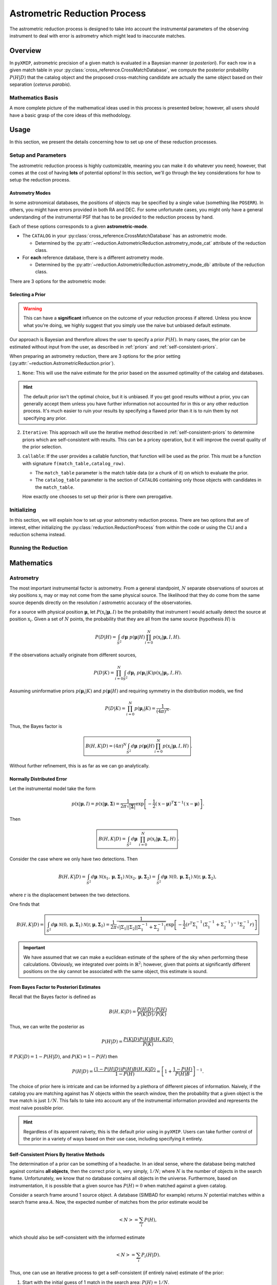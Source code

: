 .. _Astrometric_reduction:
===============================
Astrometric Reduction Process
===============================

The astrometric reduction process is designed to take into account the instrumental parameters of the observing instrument to
deal with error is astrometry which might lead to inaccurate matches.

Overview
--------

In ``pyXMIP``, astrometric precision of a given match is evaluated in a Bayesian manner (*a posteriori*). For each row in a given
match table in your :py:class:`cross_reference.CrossMatchDatabase`, we compute the posterior probability :math:`P(H|D)` that the catalog object
and the proposed cross-matching candidate are actually the same object based on their separation (*ceterus parabis*).


Mathematics Basis
'''''''''''''''''

A more complete picture of the mathematical ideas used in this process is presented below; however, all users should have a basic grasp of the core
ideas of this methodology.

.. dropdown:: Show the Mathematics!

    To begin, let's pose a basic question:

    Let a catalog object (from our survey) be detected at :math:`\textbf{x}` on the sky and let :math:`\textbf{y}` be the position of a proposed match
    from a database (as observed by some other instrument).

    .. hint::

        It's important to remember that neither position is the TRUE position, they are both sampled based on the parameters of the observing instrument.

    Let's assume that we know the **astrometric distributions** of the instruments, the probability distribution :math:`P(\textbf{r}|\textbf{R},M)`, where
    :math:`\textbf{r}` is the **observed** position, :math:`\textbf{R}` is the **true** position and :math:`M` is the set of parameters determined by the
    nature of the observatory. The natural question to ask is the following:

        Given two observations as described above and knowledge of the relevant astrometry, what is the probability that they
        are actually from the same source given their separation on the sky?


    This is actually a quite difficult question to answer; in this project, we follow Budavari et al. [BuSz08]_ in our approach. Consider the following precise statement of the
    problem

        Let :math:`\textbf{x}` and :math:`\textbf{y}` be two observed positions on the sky; one corresponding to the catalog object, the other to the
        proposed match to the catalog object. Let :math:`P(\textbf{x}|\textbf{R},M_{cat})` and :math:`P(\textbf{y}|\textbf{R},M_{db})` be the astrometric distributions
        given a known true position :math:`\textbf{R}` and instrumental parameters determined by models :math:`M_{cat}` and :math:`M_{db}`. What is the probability
        that the sources identified at :math:`\textbf{x}` and :math:`\textbf{y}` are the same object?

    Two hypotheses are considered:

    1. :math:`H`, These two sources are actually associated with the same underlying physical object.
    2. :math:`H_0`, These two sources are not associated with the same underlying physical object.

    To compare the hypotheses, we utilize the Bayes factor:

    .. math::

        B(H,H_0|D) = \frac{P(H|D)P(H_0)}{P(H_0|D)P(H)} = \frac{P(D|H)}{P(D|H_0)}.

    The probability of obtaining the observed data given the hypothesis is correct is simply

    .. math::

        P(D|H) = \int_{S^2} P(\mathbf{R}) P(\mathbf{x}|\mathbf{R},M_{cat})P(\mathbf{y}|\mathbf{R},M_{db}) d\mathbf{R}.

    Here :math:`P(R)` is the probability of the underlying physical source being positioned at a given position.

    Similarly, the probability assuming :math:`H_0` is

    .. math::

        P(D|H_0) = \int_{S^2}\int_{S^2} P(\mathbf{U})P(\mathbf{V}) P(\mathbf{x}|\mathbf{U},M_{cat})P(\mathbf{y}|\mathbf{V},M_{db}) d\textbf{U}d\textbf{V}.

    .. admonition:: Key Assumptions

        Assume (as is a reasonable thing to do) that :math:`P(\textbf{x}|\textbf{R},M) \sim f(|\textbf{x}-\textbf{r}|)` and is therefore symmetric about
        the displacement between the observation and the true position. In this case, the above integral simplifies becase

        .. math::

            P(D|H_0) = \int_{S^2}\int_{S^2} P(\mathbf{U})P(\mathbf{V}) P(\mathbf{x}|\mathbf{U},M_{cat})P(\mathbf{y}|\mathbf{V},M_{db}) d\textbf{U}d\textbf{V} = P(D|H_0) = \int_{S^2}\int_{S^2} P(\mathbf{U})P(\mathbf{V}) P(\mathbf{x}|\mathbf{U},M_{cat})P(\mathbf{y}|\mathbf{V},M_{db}) d\textbf{x}d\textbf{y}.
            = P(\mathbf{U})P(\mathbf{V}).

    Therefore, one arrives at the following Bayes factor:

    .. math::

        \boxed{B(H,H_0|D) = \frac{1}{P(\mathbf{R}|H)P(\mathbf{R}|H_0)} \int_{S^2} P(\mathbf{R}|H) P(\mathbf{x}|\mathbf{R},M_{cat})P(\mathbf{y}|\mathbf{R},M_{db}) d\mathbf{R}. }

    It is possible to compute this Bayes factor and convert it into a posterior distribution (see :ref:`mathematics` below).

Usage
-----

In this section, we present the details concerning how to set up one of these reduction processes.

Setup and Parameters
''''''''''''''''''''

The astrometric reduction process is highly customizable, meaning you can make it do whatever you need; however, that comes at the cost
of having **lots** of potential options! In this section, we'll go through the key considerations for how to setup the reduction process.

Astrometry Modes
++++++++++++++++

In some astronomical databases, the positions of objects may be specified by a single value (something like ``POSERR``). In others, you might
have errors provided in both RA and DEC. For some unfortunate cases, you might only have a general understanding of the instrumental PSF that has to
be provided to the reduction process by hand.

Each of these options corresponds to a given **astrometric-mode**.

- The ``CATALOG`` in your :py:class:`cross_reference.CrossMatchDatabase` has an astrometric mode.

  - Determined by the :py:attr:`~reduction.AstrometricReduction.astrometry_mode_cat` attribute of the reduction class.

- For **each** reference database, there is a different astrometry mode.

  - Determined by the :py:attr:`~reduction.AstrometricReduction.astrometry_mode_db` attribute of the reduction class.

There are 3 options for the astrometric mode:

.. tab-set::

    .. tab-item:: Circular

        .. hint::

            Enabled by setting the class astrometry mode to ``'circular'`` or specifying ``'circular'`` for the astrometry mode
            in your schema file (if using CLI).

        In the circular astrometry mode, **only one uncertainty is know** for each object. We therefore model the astrometry as symmetric about
        the source.

    .. tab-item:: Axial

        .. hint::

            Enabled by setting the class astrometry mode to ``'axial'`` or specifying ``'axial'`` for the astrometry mode
            in your schema file (if using CLI).

        In the axial astrometry mode, **2 uncertainties are know** (RA and DEC) for each object. We therefore model the astrometry as an ellipse about
        the source.

    .. tab-item:: None

        .. hint::

            Enabled by setting the class astrometry mode to ``None`` (or ``'None'``/``'none'``) or specifying ``null`` for the astrometry mode
            in your schema file (if using CLI).

        This assumes that we do not have any information about the precision of the astrometry. We assume that the positioning of this object is perfect.

Selecting a Prior
+++++++++++++++++

.. warning::

    This can have a **significant** influence on the outcome of your reduction process if altered. Unless you know what you're doing,
    we highly suggest that you simply use the naive but unbiased default estimate.

Our approach is Bayesian and therefore allows the user to specify a prior :math:`P(H)`. In many cases, the prior can be estimated without
input from the user, as described in :ref:`priors` and :ref:`self-consistent-priors`.

When preparing an astrometry reduction, there are 3 options for the prior setting (:py:attr:`~reduction.AstrometricReduction.prior`).

1. ``None``: This will use the naive estimate for the prior based on the assumed optimality of the catalog and databases.

.. hint::

    The default prior isn't the optimal choice, but it is unbiased. If you get good results without a prior, you can generally
    accept them unless you have further information not accounted for in this or any other reduction process. It's much easier to
    ruin your results by specifying a flawed prior than it is to ruin them by not specifying any prior.

2. ``Iterative``: This approach will use the iterative method described in :ref:`self-consistent-priors` to determine
   priors which are self-consistent with results. This can be a pricey operation, but it will improve the overall quality of the
   prior selection.

3. ``callable``: If the user provides a callable function, that function will be used as the prior. This must be a function with signature
   ``f(match_table,catalog_row)``.

   - The ``match_table`` parameter is the match table data (or a chunk of it) on which to evaluate the prior.
   - The ``catalog_table`` parameter is the section of ``CATALOG`` containing only those objects with candidates in the ``match_table``.

   How exactly one chooses to set up their prior is there own prerogative.

Initializing
''''''''''''

In this section, we will explain how to set up your astrometry reduction process. There are two options that are of interest, either
initializing the :py:class:`reduction.ReductionProcess` from within the code or using the CLI and a reduction schema instead.

.. tab-set::

    .. tab-item:: Python



    .. tab-item:: CLI



Running the Reduction
'''''''''''''''''''''

.. _mathematics:
Mathematics
-----------

Astrometry
''''''''''

The most important instrumental factor is astrometry. From a general standpoint, :math:`N` separate observations of sources at
sky positions :math:`\textbf{x}_i` may or may not come from the same physical source. The likelihood that they do come from the same
source depends directly on the resolution / astrometric accuracy of the observatories.

For a source with physical position :math:`\mathbf{\mu}`, let :math:`P(\textbf{x}_i|\mathbf{\mu},I)` be the probability that
instrument I would actually detect the source at position :math:`\textbf{x}_i`. Given a set of :math:`N` points, the probability that
they are all from the same source (hypothesis :math:`H`) is

.. math::

    P(D|H) = \int_{S^2} d\mathbf{\mu}\;\; p(\mathbf{\mu}|H) \prod_{i=0}^N p(\textbf{x}_i|\mathbf{\mu},I,H).

If the observations actually originate from different sources,

.. math::

    P(D|K) = \prod_{i=0}^N \int_{S^2} d\mathbf{\mu}_i\;\; p(\mathbf{\mu}_i|K)  p(\textbf{x}_i|\mathbf{\mu}_i,I,H).

Assuming uninformative priors :math:`p(\mathbf{\mu}_i|K)` and :math:`p(\mathbf{\mu}|H)` and requiring symmetry in the distribution models,
we find

.. math::

    P(D|K) = \prod_{i=0}^N p(\mathbf{\mu}_i|K) = \frac{1}{(4\pi)^N}.

Thus, the Bayes factor is

.. math::

    \boxed{B(H,K|D) = (4\pi)^N \int_{S^2} d\mathbf{\mu}\;\; p(\mathbf{\mu}|H) \prod_{i=0}^N p(\textbf{x}_i|\mathbf{\mu},I,H) }.

Without further refinement, this is as far as we can go analytically.

Normally Distributed Error
++++++++++++++++++++++++++

Let the instrumental model take the form

.. math::

    p(\textbf{x}|\mathbf{\mu},I) = p(\textbf{x}|\mathbf{\mu},\mathbf{\Sigma}) = \frac{1}{2\pi \sqrt{|\mathbf{\Sigma}|}} \exp\left[-\frac{1}{2}(\textbf{x}-\mathbf{\mu})^T\mathbf{\Sigma}^{-1}(\textbf{x}-\mathbf{\mu})\right].

Then

.. math::

    \boxed{B(H,K|D) =  \int_{S^2} d\mathbf{\mu}\;\; \prod_{i=0}^N p(\textbf{x}_i|\mathbf{\mu},\mathbf{\Sigma}_i,H) }.

Consider the case where we only have two detections. Then

.. math::

    B(H,K|D) =  \int_{S^2} d\mathbf{\mu}\;\; \mathcal{N}(\textbf{x}_1,\mathbf{\mu},\mathbf{\Sigma}_1)\mathcal{N}(\textbf{x}_2,\mathbf{\mu},\mathbf{\Sigma}_2) = \int_{S^2} d\mathbf{\mu}\;\; \mathcal{N}(0,\mathbf{\mu},\mathbf{\Sigma}_1)\mathcal{N}(\textbf{r},\mathbf{\mu},\mathbf{\Sigma}_2),

where :math:`\textbf{r}` is the displacement between the two detections.

.. dropdown:: Mathmatics Hint: Product of Gaussians

    The integral above,

    .. math::

        \int_{S^2} d\mathbf{\mu}\;\; \mathcal{N}(0,\mathbf{\mu},\mathbf{\Sigma}_1)\mathcal{N}(\textbf{r},\mathbf{\mu},\mathbf{\Sigma}_2)

    can be solved analytically. Consider the term in the exponent:

    .. math::

        \mu^T\Sigma_1^{-1}\mu + (r-\mu)^T\Sigma_2^{-1}(r-\mu) = \mu^T\Sigma_1^{-1}\mu + r^T\sigma_2^{-1}r - 2\mu^T\Sigma_2^{-1}r + \mu^T\Sigma_2^{-1}\mu.

    Letting :math:`\Pi^{-1} = \Sigma_1^{-1} + \Sigma_2^{-1}`, one gets

    .. math::

        \mu^T\Pi^{-1}\mu - 2\mu^T\Sigma_2^{-1}r + \underbrace{r^T\sigma_2^{-1}r}_{\text{independent of $\mu$}}.

    Transforming the second term so that

    .. math::

        -2\mu^T\Sigma^{-1}_2r = -2\mu^T\Pi^{-1}\Pi\Sigma^{-1}_2r = -2\mu^T\Pi^{-1}\nu,

    where :math:`\nu = \Pi\Sigma^{-1}_2 r`.

    It now follows that

    .. math::

        \mu^T\Pi^{-1}\mu - 2\mu^T\Sigma_2^{-1}r + \underbrace{r^T\sigma_2^{-1}r}_{\text{independent of $\mu$}} = \underbrace{\mu^T\Pi^{-1}\mu - 2\mu^T\Pi^{-1}\nu + \nu^T\Pi^{-1}\nu}_{(\mu-\nu)^T\Pi^{-1}(\mu-\nu)} -  \underbrace{\nu^T\Pi^{-1}\nu + r^T\sigma_2^{-1}r}_{\text{independent of $\mu$}}

    As such, the integral

    .. math::

        \frac{1}{2\pi \sqrt{\left|\prod_i \Sigma_i\right|}} \int_{S^2} d\mathbf{\mu} \exp\left(\frac{-1}{2}\left[(x_1-\mu)^T\Sigma_{1}^{-1}(x_1-\mu) + (x_2-\mu)^T\Sigma_2^{-1}(x_2-\mu) \right]\right)\;\;

    is simply

    .. math::

        \boxed{\frac{1}{2\pi}\sqrt{\frac{|\Pi|}{\left|\prod_i \Sigma_i\right|}} \exp\left(-\frac{1}{2}\left[r^T\Sigma_2^{-1}r-\nu^T\Pi^{-1}\nu\right]\right) \;\;}.

    Furthermore,

    .. math::

        \nu^T\Pi^{-1}\nu = (\Pi\Sigma_2^{-1}r)^T\Pi^{-1}(\Pi\Sigma_2^{-1}r),

    which, recalling that :math:`\Sigma_i` are symmetric, yields

    .. math::

        r^T\Sigma_2^{-1}\Pi\Pi^{-1}\Pi\Sigma_2^{-1}r = r^T\Sigma_2^{-1}\Pi\Sigma_2^{-1}r.

    As such,

    .. math::

        -\frac{1}{2}\left[r^T\Sigma_2^{-1}r-\nu^T\Pi^{-1}\nu\right] = -\frac{1}{2}\left[r^T\Sigma_2^{-1}\left(\Pi\Pi^{-1} - \Pi\Sigma_2^{-1}\right)r\right] = -\frac{1}{2}\left[r^T\Sigma_2^{-1}\Pi\left(\Pi^{-1} - \Sigma_2^{-1}\right)r\right] =  -\frac{1}{2}\left[r^T\Sigma_2^{-1}\left[\Sigma_2^{-1}+\Sigma_1^{-1}\right]^{-1}\Sigma_1^{-1}r\right].

    Thus,

    .. math::

        \boxed{\int_{S^2} d\mathbf{\mu}\;\; \mathcal{N}(0,\mathbf{\mu},\mathbf{\Sigma}_1)\mathcal{N}(\textbf{r},\mathbf{\mu},\mathbf{\Sigma}_2) = \frac{1}{2\pi}\frac{1}{\sqrt{|\Sigma_1||\Sigma_2||\Sigma_1^{-1}+\Sigma_2^{-1}|}} \exp\left[-\frac{1}{2}\left(r^T\Sigma_1^{-1}\left(\Sigma_1^{-1}+\Sigma_2^{-1}\right)^{-1}\Sigma_2^{-1}r\right)\right]}

One finds that

.. math::

    B(H,K|D) = \boxed{\int_{S^2} d\mathbf{\mu}\;\; \mathcal{N}(0,\mathbf{\mu},\mathbf{\Sigma}_1)\mathcal{N}(\textbf{r},\mathbf{\mu},\mathbf{\Sigma}_2) = \frac{1}{2\pi}\frac{1}{\sqrt{|\Sigma_1||\Sigma_2||\Sigma_1^{-1}+\Sigma_2^{-1}|}} \exp\left[-\frac{1}{2}\left(r^T\Sigma_1^{-1}\left(\Sigma_1^{-1}+\Sigma_2^{-1}\right)^{-1}\Sigma_2^{-1}r\right)\right]}

.. important::

    We have assumed that we can make a euclidean estimate of the sphere of the sky when performing these calculations. Obviously, we integrated over points in :math:`\mathbb{R}^2`; however,
    given that points at significantly different positions on the sky cannot be associated with the same object, this estimate is sound.

.. _priors:
From Bayes Factor to Posteriori Estimates
++++++++++++++++++++++++++++++++++++++++++

Recall that the Bayes factor is defined as

.. math::

    B(H,K|D) = \frac{P(H|D)/P(H)}{P(K|D)/P(K)}

Thus, we can write the posterior as

.. math::

    P(H|D) = \frac{P(K|D)P(H)B(H,K|D)}{P(K)}.

If :math:`P(K|D) = 1-P(H|D)`, and :math:`P(K)=1-P(H)` then

.. math::

    P(H|D) = \frac{(1-P(H|D))P(H)B(H,K|D)}{1-P(H)} = \left[1+\frac{1-P(H)}{P(H)B}\right]^{-1}.

The choice of prior here is intricate and can be informed by a plethora of different pieces of information. Naively, if the catalog you are matching
against has :math:`N` objects within the search window, then the probability that a given object is the true match is just :math:`1/N`. This fails to take into account
any of the instrumental information provided and represents the most naive possible prior.

.. hint::

    Regardless of its apparent naivety, this is the default prior using in ``pyXMIP``. Users can take further control of the prior in a variety
    of ways based on their use case, including specifying it entirely.

.. _self-consistent-priors:
Self-Consistent Priors By Iterative Methods
+++++++++++++++++++++++++++++++++++++++++++

The determination of a prior can be something of a headache. In an ideal sense, where the database being matched against contains **all objects**,
then the correct prior is, very simply, :math:`1/N`; where :math:`N` is the number of objects in the search frame. Unfortunately, we know that no database
contains all objects in the universe. Furthermore, based on instrumentation, it is possible that a given source has :math:`P(H) = 0` when matched against a given catalog.

Consider a search frame around 1 source object. A database (SIMBAD for example) returns :math:`N` potential matches within a search frame area :math:`A`. Now, the expected number of matches
from the prior estimate would be

.. math::

    \left<N\right> = \sum_{i} P(H),

which should also be self-consistent with the informed estimate

.. math::

    \left<N\right> = \sum_i P_i(H|D).

Thus, one can use an iterative process to get a self-consistent (if entirely naive) estimate of the prior:

1. Start with the initial guess of 1 match in the search area: :math:`P(H) = 1/N`.
2. Calculate :math:`P_i(H|D)` for each of the potential matches using the prior you have set.
3. Calculate the effective number of matches: :math:`\left<N\right> = \sum_i P_i(H|D)`.
4. Recalculate :math:`P(H) = \left<N\right>/N = \left(\sum_i P_i(H|D)\right)/N`.
5. Continue the iteration process until a stability threshold has been accomplished.

References
----------

.. [BuSz08] Budavári, T. and Szalay, A.S., 2008. Probabilistic cross-identification of astronomical sources. The Astrophysical Journal, 679(1), p.301.

